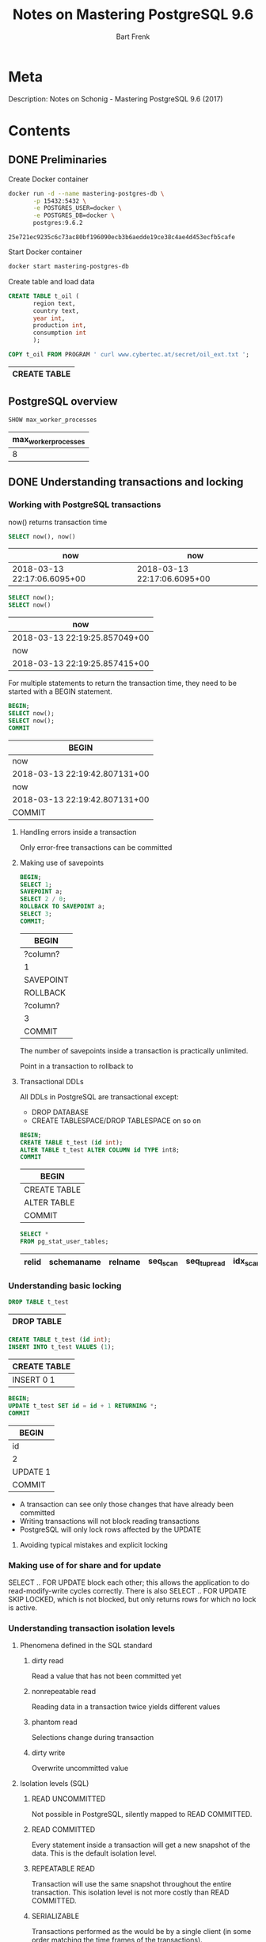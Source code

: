 #+TITLE: Notes on Mastering PostgreSQL 9.6
#+AUTHOR: Bart Frenk
#+TAGS: interesting

* Meta
  Description: Notes on Schonig - Mastering PostgreSQL 9.6 (2017)
* Contents
  :PROPERTIES:
  :engine:   postgresql
  :cmdline: "-h localhost -p 15432 -U docker"
  :exports: both
  :visibility: children
  :END:

** DONE Preliminaries
   CLOSED: [2018-02-07 Wed 23:10]

   Create Docker container
   #+BEGIN_SRC sh
   docker run -d --name mastering-postgres-db \
          -p 15432:5432 \
          -e POSTGRES_USER=docker \
          -e POSTGRES_DB=docker \
          postgres:9.6.2
   #+END_SRC

   #+RESULTS:
   : 25e721ec9235c6c73ac80bf196090ecb3b6aedde19ce38c4ae4d453ecfb5cafe

   Start Docker container
   #+BEGIN_SRC sh
   docker start mastering-postgres-db
   #+END_SRC

   Create table and load data
   
   #+BEGIN_SRC sql
   CREATE TABLE t_oil (
          region text,
          country text,
          year int,
          production int,
          consumption int
          );

   COPY t_oil FROM PROGRAM ' curl www.cybertec.at/secret/oil_ext.txt ';
   #+END_SRC

   #+RESULTS:
   | CREATE TABLE |
   |--------------|

** PostgreSQL overview
   #+BEGIN_SRC sql
   SHOW max_worker_processes
   #+END_SRC

   #+RESULTS:
   | max_worker_processes |
   |----------------------|
   |                    8 |

** DONE Understanding transactions and locking
   CLOSED: [2018-03-17 Sat 23:37]
*** Working with PostgreSQL transactions
    now() returns transaction time

   #+BEGIN_SRC sql
   SELECT now(), now()
   #+END_SRC

   #+RESULTS:
   | now                         | now                         |
   |-----------------------------+-----------------------------|
   | 2018-03-13 22:17:06.6095+00 | 2018-03-13 22:17:06.6095+00 |

   #+BEGIN_SRC sql
   SELECT now();
   SELECT now()
   #+END_SRC

   #+RESULTS:
   | now                           |
   |-------------------------------|
   | 2018-03-13 22:19:25.857049+00 |
   | now                           |
   | 2018-03-13 22:19:25.857415+00 |

   For multiple statements to return the transaction time, they need to be
   started with a BEGIN statement.
   
   #+BEGIN_SRC sql
   BEGIN;
   SELECT now();
   SELECT now();
   COMMIT
   #+END_SRC

   #+RESULTS:
   | BEGIN                         |
   |-------------------------------|
   | now                           |
   | 2018-03-13 22:19:42.807131+00 |
   | now                           |
   | 2018-03-13 22:19:42.807131+00 |
   | COMMIT                        |

**** Handling errors inside a transaction
     Only error-free transactions can be committed
**** Making use of savepoints
     #+BEGIN_SRC sql
     BEGIN;
     SELECT 1;
     SAVEPOINT a;
     SELECT 2 / 0;
     ROLLBACK TO SAVEPOINT a;
     SELECT 3;
     COMMIT;
     #+END_SRC

     #+RESULTS:
     | BEGIN     |
     |-----------|
     | ?column?  |
     | 1         |
     | SAVEPOINT |
     | ROLLBACK  |
     | ?column?  |
     | 3         |
     | COMMIT    |

     The number of savepoints inside a transaction is practically unlimited.

     Point in a transaction to rollback to
**** Transactional DDLs
     
     All DDLs in PostgreSQL are transactional except:
     - DROP DATABASE
     - CREATE TABLESPACE/DROP TABLESPACE on so on
     
     #+BEGIN_SRC sql
     BEGIN;
     CREATE TABLE t_test (id int);
     ALTER TABLE t_test ALTER COLUMN id TYPE int8;
     COMMIT
     #+END_SRC

     #+RESULTS:
     | BEGIN        |
     |--------------|
     | CREATE TABLE |
     | ALTER TABLE  |
     | COMMIT       |
                   
     #+BEGIN_SRC sql
     SELECT *
     FROM pg_stat_user_tables;
     #+END_SRC

     #+RESULTS:
     | relid | schemaname | relname | seq_scan | seq_tup_read | idx_scan | idx_tup_fetch | n_tup_ins | n_tup_upd | n_tup_del | n_tup_hot_upd | n_live_tup | n_dead_tup | n_mod_since_analyze | last_vacuum | last_autovacuum | last_analyze | last_autoanalyze | vacuum_count | autovacuum_count | analyze_count | autoanalyze_count |
     |-------+------------+---------+----------+--------------+----------+---------------+-----------+-----------+-----------+---------------+------------+------------+---------------------+-------------+-----------------+--------------+------------------+--------------+------------------+---------------+-------------------|

*** Understanding basic locking
    #+BEGIN_SRC sql
    DROP TABLE t_test
    #+END_SRC

    #+RESULTS:
    | DROP TABLE |
    |------------|


    #+BEGIN_SRC sql
    CREATE TABLE t_test (id int);
    INSERT INTO t_test VALUES (1);
    #+END_SRC

    #+RESULTS:
    | CREATE TABLE |
    |--------------|
    | INSERT 0 1   |

   #+BEGIN_SRC sql
   BEGIN;
   UPDATE t_test SET id = id + 1 RETURNING *;
   COMMIT
#+END_SRC

   #+RESULTS:
   | BEGIN    |
   |----------|
   | id       |
   | 2        |
   | UPDATE 1 |
   | COMMIT   |


   - A transaction can see only those changes that have already been committed
   - Writing transactions will not block reading transactions
   - PostgreSQL will only lock rows affected by the UPDATE
**** Avoiding typical mistakes and explicit locking
*** Making use of for share and for update
    SELECT .. FOR UPDATE block each other; this allows the application to do
    read-modify-write cycles correctly. There is also SELECT .. FOR UPDATE SKIP
    LOCKED, which is not blocked, but only returns rows for which no lock is
    active.
*** Understanding transaction isolation levels
**** Phenomena defined in the SQL standard
***** dirty read
      Read a value that has not been committed yet
***** nonrepeatable read
      Reading data in a transaction twice yields different values
***** phantom read
      Selections change during transaction
***** dirty write
      Overwrite uncommitted value

**** Isolation levels (SQL)
***** READ UNCOMMITTED
      Not possible in PostgreSQL, silently mapped to READ COMMITTED.
***** READ COMMITTED
      Every statement inside a transaction will get a new snapshot of the
      data. This is the default isolation level.
***** REPEATABLE READ
      Transaction will use the same snapshot throughout the entire
      transaction. This isolation level is not more costly than READ COMMITTED.
***** SERIALIZABLE
      Transactions performed as the would be by a single client (in some order
      matching the time frames of the transactions).
*** Observing deadlocks and similar issues
    deadlocks will be resolved after the duration set in =deadlock_timeout=.
*** Utilizing advisory locks
    PostgreSQL has a function to unlock all advisory locks, =pg_advisory_unlock_all()=
*** Optimizing storage and managing cleanup
**** Configuring vacuum and autovacuum    
**** Watching vacuum at work                                    :interesting:
     Example of table size and vacuum.

     To see human-readable description of the size of 't_test'.
     #+BEGIN_SRC sql
     SELECT pg_size_pretty(pg_relation_size('t_test'));
     #+END_SRC

** WAIT Making use of indexes
   After 17 years of professional, full-time PostgreSQL consulting and
   PostgreSQL 24x7 support, I can say one thing for sure. Bad indexing is the
   main source of bad performance.  Of course, it is important to adjust memory
   parameters and all that. However, it is all in vain if indexes are not used
   properly. There is simply no replacement for a missing index. (p.43)
** DONE Handling advanced SQL
   CLOSED: [2018-02-07 Wed 23:09]
*** GROUPING SETS, CUBE, ROLLUP
   
    #+BEGIN_SRC sql
    SELECT region, country, avg(production)
    FROM t_oil
    WHERE country IN ('USA', 'Canada', 'Iran', 'Oman')
    GROUP BY CUBE (region, country)
    #+END_SRC

    #+RESULTS:

    #+BEGIN_SRC sql
    EXPLAIN ANALYZE SELECT region, sum(production)
    FROM t_oil
    GROUP BY region
    #+END_SRC

    #+RESULTS:
    | QUERY PLAN                                                                                              |
    |---------------------------------------------------------------------------------------------------------|
    | HashAggregate  (cost=15.66..15.68 rows=2 width=16) (actual time=0.200..0.200 rows=2 loops=1)            |
    | Group Key: region                                                                                       |
    | ->  Seq Scan on t_oil  (cost=0.00..12.44 rows=644 width=16) (actual time=0.003..0.051 rows=644 loops=1) |
    | Planning time: 0.175 ms                                                                                 |
    | Execution time: 0.247 ms                                                                                |

    #+BEGIN_SRC sql
    EXPLAIN ANALYZE SELECT region, country, sum(production)
    FROM t_oil
    GROUP BY ROLLUP (region, country)
    #+END_SRC

    #+RESULTS:
    | QUERY PLAN                                                                                              |
    |---------------------------------------------------------------------------------------------------------|
    | GroupAggregate  (cost=42.49..49.24 rows=31 width=24) (actual time=0.392..0.522 rows=17 loops=1)         |
    | Group Key: region, country                                                                              |
    | Group Key: region                                                                                       |
    | Group Key: ()                                                                                           |
    | ->  Sort  (cost=42.49..44.10 rows=644 width=24) (actual time=0.377..0.401 rows=644 loops=1)             |
    | Sort Key: region, country                                                                               |
    | Sort Method: quicksort  Memory: 75kB                                                                    |
    | ->  Seq Scan on t_oil  (cost=0.00..12.44 rows=644 width=24) (actual time=0.004..0.085 rows=644 loops=1) |
    | Planning time: 0.180 ms                                                                                 |
    | Execution time: 0.570 ms                                                                                |

    #+BEGIN_SRC sql
    EXPLAIN (ANALYZE, TIMING, BUFFERS, COSTS) SELECT sum(production)
    FROM t_oil
    #+END_SRC

    #+RESULTS:
    | QUERY PLAN                                                                                             |
    |--------------------------------------------------------------------------------------------------------|
    | Aggregate  (cost=14.05..14.06 rows=1 width=4) (actual time=0.118..0.118 rows=1 loops=1)                |
    | Buffers: shared hit=6                                                                                  |
    | ->  Seq Scan on t_oil  (cost=0.00..12.44 rows=644 width=4) (actual time=0.007..0.044 rows=644 loops=1) |
    | Buffers: shared hit=6                                                                                  |
    | Planning time: 0.124 ms                                                                                |
    | Execution time: 0.150 ms                                                                               |

    #+BEGIN_SRC sql
    CREATE INDEX country_idx
    ON t_oil (country)
    #+END_SRC

    #+RESULTS:
    | CREATE INDEX |
    |--------------|

    #+BEGIN_SRC sql
    DROP INDEX country_idx;
    #+END_SRC

    #+RESULTS:
    | DROP INDEX |
    |------------|


    #+BEGIN_SRC sql
    EXPLAIN SELECT region, country, sum(production) as production
    FROM t_oil
    GROUP BY GROUPING SETS ((), region, country);
    #+END_SRC

    #+RESULTS:
    | QUERY PLAN                                                  |
    |-------------------------------------------------------------|
    | GroupAggregate  (cost=42.49..82.53 rows=17 width=24)        |
    | Group Key: region                                           |
    | Group Key: ()                                               |
    | Sort Key: country                                           |
    | Group Key: country                                          |
    | ->  Sort  (cost=42.49..44.10 rows=644 width=24)             |
    | Sort Key: region                                            |
    | ->  Seq Scan on t_oil  (cost=0.00..12.44 rows=644 width=24) |

*** FILTER

    #+BEGIN_SRC sql
    SELECT
        region,
        sum(production) AS total,
        sum(production) FILTER (WHERE year < 1990) AS old,
        sum(production) FILTER (WHERE year >= 1990) AS new
    FROM t_oil
    GROUP BY ROLLUP (region)
    #+END_SRC

    #+RESULTS:
    | region        |   total |    old |    new |
    |---------------+---------+--------+--------|
    | Middle East   |  864790 | 391401 | 473389 |
    | North America |  626708 | 335374 | 291334 |
    |               | 1491498 | 726775 | 764723 |


    Note that if it is possible to move conditions to a WHERE clause it is
    always more desirable as less data has to be fetched from the table. FILTER
    is only useful if the data left by the WHERE clause is not needed by each
    aggregate. (p.96)


*** Making use of ordered sets: mode, percentile_disc, percentile_cont
    
    #+BEGIN_SRC sql
    SELECT region,
           percentile_disc(0.5) WITHIN GROUP (ORDER BY production) AS median,
           percentile_cont(0.5) WITHIN GROUP (ORDER BY production) AS interpolated
    FROM t_oil
    GROUP BY 1;
    #+END_SRC

    #+RESULTS:
    | region        | median | interpolated |
    |---------------+--------+--------------|
    | Middle East   |   1082 |         1094 |
    | North America |   3054 |       3066.5 |

    #+BEGIN_SRC sql
    SELECT percentile_disc(0.5) WITHIN GROUP (ORDER BY x) as median,
           percentile_cont(0.5) WITHIN GROUP (ORDER BY x) as interpolated
    FROM generate_series(0, 1) as x
    #+END_SRC

    #+RESULTS:
    | median | interpolated |
    |--------+--------------|
    |      0 |          0.5 |

*** Hypothetical aggregates

    #+BEGIN_SRC sql :exports code
    SELECT country,
           rank(9000) WITHIN GROUP (ORDER BY production DESC NULLS LAST)
    FROM t_oil
    GROUP BY ROLLUP (country);
    #+END_SRC

    #+RESULTS:
    | country              | rank |
    |----------------------+------|
    | Canada               |    1 |
    | Iran                 |    1 |
    | Iraq                 |    1 |
    | Israel               |    1 |
    | Kuwait               |    1 |
    | Mexico               |    1 |
    | Oman                 |    1 |
    | Other Middle East    |    1 |
    | Qatar                |    1 |
    | Saudi Arabien        |   21 |
    | Syria                |    1 |
    | United Arab Emirates |    1 |
    | USA                  |   27 |
    | Yemen                |    1 |
    |                      |   47 |

*** Windowing queries
**** Partitioning data


     #+BEGIN_SRC sql
     SELECT distinct(year < 1990, avg(production) OVER (PARTITION BY year < 1990))
     FROM t_oil
     #+END_SRC

     #+RESULTS:
     | row                       |
     |---------------------------|
     | (f,2801.1831501831501832) |
     | (t,2430.6856187290969900) |

     Better with a filter condition (the query plan is much less complex, and
     the query is more efficient)

     #+BEGIN_SRC sql
     SELECT
         avg(production) FILTER (WHERE year < 1990) as old,
         avg(production) FILTER (WHERE year >= 1990) as new
     FROM t_oil
     #+END_SRC

     #+RESULTS:
     |                   old |                   new |
     |-----------------------+-----------------------|
     | 2430.6856187290969900 | 2801.1831501831501832 |


     - the number of rows returned doesn't change (unlike with GROUP BY)
     - ordering within a partition matters for aggregation

    #+BEGIN_SRC sql :exports code
    SELECT country,
           year,
           production,
           consumption,
           avg(production) OVER (PARTITION BY country)
    FROM t_oil
    LIMIT 10;
    #+END_SRC

    #+RESULTS:
    | country | year | production | consumption |                   avg |
    |---------+------+------------+-------------+-----------------------|
    | Canada  | 1965 |        920 |        1108 | 2123.2173913043478261 |
    | Canada  | 2010 |       3332 |        2316 | 2123.2173913043478261 |
    | Canada  | 2009 |       3202 |        2190 | 2123.2173913043478261 |
    | Canada  | 2008 |       3207 |        2315 | 2123.2173913043478261 |
    | Canada  | 2007 |       3290 |        2361 | 2123.2173913043478261 |
    | Canada  | 2006 |       3208 |        2295 | 2123.2173913043478261 |
    | Canada  | 2005 |       3040 |        2288 | 2123.2173913043478261 |
    | Canada  | 2004 |       3079 |        2309 | 2123.2173913043478261 |
    | Canada  | 2003 |       3003 |        2228 | 2123.2173913043478261 |
    | Canada  | 2002 |       2858 |        2172 | 2123.2173913043478261 |

    #+BEGIN_SRC sql :exports code
    SELECT country,
           year,
           production,
           min(production) OVER (),
           min(production) OVER (ORDER BY year)
    FROM t_oil
    WHERE year BETWEEN 1978 AND 1983
          AND country = 'Iran';
    #+END_SRC

**** Using sliding windows

     This is a clear query to show the results of sliding windows.

     #+BEGIN_SRC sql :exports code
     SELECT *,
            array_agg(id) OVER (ORDER BY id ROWS BETWEEN 1 PRECEDING AND 1 FOLLOWING)
     FROM generate_series(1, 5) as id;
     #+END_SRC

     #+RESULTS:
     | id | array_agg |
     |----+-----------|
     |  1 | {1,2}     |
     |  2 | {1,2,3}   |
     |  3 | {2,3,4}   |
     |  4 | {3,4,5}   |
     |  5 | {4,5}     |

     - Can be unbounded on both sides by UNBOUNDED FOLLOWING, or UNBOUNDED PRECEDING

**** Abstracting window clauses
     You can name your window clauses using a WINDOW clause, as in the query
     below

     #+BEGIN_SRC sql
     SELECT region, country,
            year,
            production,
            min(production) OVER (w),
            max(production) OVER (w)
     FROM t_oil
     WHERE region = 'North America' AND year BETWEEN 1980 AND 1985
     WINDOW w AS (PARTITION BY country ORDER BY year)
     #+END_SRC

     #+RESULTS:
     | region        | country | year | production |   min |   max |
     |---------------+---------+------+------------+-------+-------|
     | North America | Canada  | 1980 |       1764 |  1764 |  1764 |
     | North America | Canada  | 1981 |       1610 |  1610 |  1764 |
     | North America | Canada  | 1982 |       1590 |  1590 |  1764 |
     | North America | Canada  | 1983 |       1661 |  1590 |  1764 |
     | North America | Canada  | 1984 |       1775 |  1590 |  1775 |
     | North America | Canada  | 1985 |       1812 |  1590 |  1812 |
     | North America | Mexico  | 1980 |       2129 |  2129 |  2129 |
     | North America | Mexico  | 1981 |       2553 |  2129 |  2553 |
     | North America | Mexico  | 1982 |       3001 |  2129 |  3001 |
     | North America | Mexico  | 1983 |       2930 |  2129 |  3001 |
     | North America | Mexico  | 1984 |       2942 |  2129 |  3001 |
     | North America | Mexico  | 1985 |       2912 |  2129 |  3001 |
     | North America | USA     | 1980 |      10170 | 10170 | 10170 |
     | North America | USA     | 1981 |      10181 | 10170 | 10181 |
     | North America | USA     | 1982 |      10199 | 10170 | 10199 |
     | North America | USA     | 1983 |      10247 | 10170 | 10247 |
     | North America | USA     | 1984 |      10509 | 10170 | 10509 |
     | North America | USA     | 1985 |      10580 | 10170 | 10580 |

**** Various functions
     Windowing works with all aggregate functions, and additionaly:
     - rank
     - dense_rank
     - ntile
     - lead
     - lag
     - first_value
     - nth_value
     - last_value
     - row_number
       
     #+BEGIN_SRC sql
     SELECT year, production,
            ntile(4) OVER (ORDER BY production)
     FROM t_oil
     WHERE country = 'Iraq' AND year BETWEEN 2000 AND 2006
     #+END_SRC

     #+RESULTS:
     | year | production | ntile |
     |------+------------+-------|
     | 2003 |       1344 |     1 |
     | 2005 |       1833 |     1 |
     | 2006 |       1999 |     2 |
     | 2004 |       2030 |     2 |
     | 2002 |       2116 |     3 |
     | 2001 |       2522 |     3 |
     | 2000 |       2613 |     4 |

     #+BEGIN_SRC sql
     SELECT region, country, year, production,
            rank() OVER (PARTITION BY region ORDER BY production DESC NULLS LAST)
     FROM t_oil
     WHERE year = 2010
     ORDER BY region, rank
     #+END_SRC

     #+RESULTS:
     | region        | country              | year | production | rank |
     |---------------+----------------------+------+------------+------|
     | Middle East   | Saudi Arabien        | 2010 |      10007 |    1 |
     | Middle East   | Iran                 | 2010 |       4352 |    2 |
     | Middle East   | United Arab Emirates | 2010 |       2895 |    3 |
     | Middle East   | Kuwait               | 2010 |       2562 |    4 |
     | Middle East   | Iraq                 | 2010 |       2490 |    5 |
     | Middle East   | Qatar                | 2010 |       1655 |    6 |
     | Middle East   | Oman                 | 2010 |        865 |    7 |
     | Middle East   | Syria                | 2010 |        385 |    8 |
     | Middle East   | Yemen                | 2010 |        306 |    9 |
     | Middle East   | Other Middle East    | 2010 |        192 |   10 |
     | Middle East   | Israel               | 2010 |            |   11 |
     | North America | USA                  | 2010 |       7513 |    1 |
     | North America | Canada               | 2010 |       3332 |    2 |
     | North America | Mexico               | 2010 |       2959 |    3 |


*** Writing your own aggregates
    Writing aggregates is not hard and it can be highly beneficial to perform
    more complex operations. In this section the plan is to write a hypothetical
    aggregate, which has already been discussed in this chapter (p.120)

    #+BEGIN_SRC sql :exports code
    CREATE FUNCTION taxi_per_line (numeric, numeric)
    RETURN numeric AS
    $$
    BEGIN
    RAISE NOTICE 'intermediate: %, per row: %', $1, $2;
    RETURN $1 + $2 * 2.2;
    END;
    $$ LANGUAGE 'plpgsql';
    #+END_SRC

    #+RESULTS:

    #+BEGIN_SRC sql :exports code
    CREATE AGGREGATE taxi_price (numeric)
    (
        INITCOND = 2.5,
        SFUNC = taxi_per_line,
        STYPE = numeric
    );
    #+END_SRC

    #+RESULTS    

    One can optimize the aggregate functions to be more efficient when using
    with sliding windows. Think recursive filters. How to starts at page 118.

*** Random experiments

    #+BEGIN_SRC sql
    SELECT *
    FROM pg_catalog.pg_tables
    WHERE tablename = 't_oil';
    #+END_SRC

    #+RESULTS:
    | schemaname | tablename | tableowner | tablespace | hasindexes | hasrules | hastriggers | rowsecurity |
    |------------+-----------+------------+------------+------------+----------+-------------+-------------|
    | public     | t_oil     | bart       |            | f          | f        | f           | f           |

    #+BEGIN_SRC sql
    CREATE INDEX region_country_idx
    ON t_oil (region, country);
    #+END_SRC

    #+RESULTS:
    | CREATE INDEX |
    |--------------|


    #+BEGIN_SRC sql
    SELECT region,
           country,
           sum(production) as production,
           sum(consumption) as consumption
    FROM t_oil
    WHERE country IN ('USA', 'Canada', 'Iran', 'Oman')
    GROUP BY ROLLUP (region, country);
    #+END_SRC

    #+RESULTS:
    | region        | country | production | consumption |
    |---------------+---------+------------+-------------|
    | Middle East   | Iran    |     167058 |       44894 |
    | Middle East   | Oman    |      25804 |             |
    | Middle East   |         |     192862 |       44894 |
    | North America | Canada  |      97668 |       82728 |
    | North America | USA     |     420502 |      794365 |
    | North America |         |     518170 |      877093 |
    |               |         |     711032 |      921987 |

** Log files and system statistics
** DONE Optimizing queries for good performance
   CLOSED: [2018-01-02 Tue 15:15]
*** Optimization strategies
    - constant folding
    - view inlining
    - join reordering
    - flattening subselects
    - join pruning
    - applying equality constraints
    - function inlining
    - distribute over set operations (UNION [ALL], etc.)
    
    It is not difficult to make the process fail (e.g. by specifying OFFSET =
    0). Always run explain on a query.
*** Preliminaries
    Taken from [1].

*** Relevant system catalogs
    pg_class catalogs tables and most everything else that has columns or is
      otherwise similar to a table.
    - pg_stats is a view on top of pg_statistics
    - pg_statistics stores statistical data about the contents of the database
    - pg_stat_user_tables contains one row for each table in the current database,
      showing statistics about accesses to that specific table

*** Node types in a query plan
**** Scans
***** Index-Only Scan
      - Only needs to fetch index pages
      - Requires data to be fetched to be available from the index
      - MVCC visibility information is not stored in the index, but the table's
        visibility map has a flag for each heap page that indicates when an
        entire page is old enough to be visible to all current and future
        transactions. (see [2], Chapter 11.11 Index-Only Scans)
***** Index Scan
      - Rows are fetched in index order from the index, and then separately
        retrieved from the heap
***** Seq Scan
      - Entire table is scanned
***** Bitmap Heap Scan
      - Used after a Bitmap Index Scan, retrieves the pages selected by the Bitmap Index Scan
      - Needs to apply the filter condition again, since rows in the heap page
        fetched might not satisfy it.
***** Bitmap Index Scan
      - Gathers the pages of the rows to retrieved from the index
***** Function Scan
**** Joins
***** Hash Join
      - The rows of one of the tables are collected in a hash table (which one is indicated by Hash)
      - These rows are then looked up from the row set of the other table
***** Merge Join
      - Requires the tables to be sorted on fields in the join condition
      - Merging then takes time proportional to the number sum of the rows of
        the tables to merge.
***** Nested Loop
      - A nested loop takes time proportional to the products of the number of
        rows to merge.
**** Miscellaneous
***** Append
      - Appends to result sets
***** Unique
      - Filter out duplicates
      - Can be expensive (see [0], p. 163)
***** Sort
      - Sort the result set
****** external sort Disk
****** quicksort Memory
****** top-N heapsort Memory
       - To only provide top-n rows
***** Limit
      - Limits the result set
***** Subquery Scan

**** Aggregates
***** HashAggregate
      - Aggregate by building an in-memory hash table
***** GroupAggregate
      - Requires sorted data
      - Takes linear time, but can emit partial results

*** Understanding execution plans: Spotting problems

    Some relevant quotes from the PostgreSQL manual:

    The most critical part of the display is the estimated statement execution
    cost, which is the planner's guess at how long it will take to run the
    statement (measured in cost units that are arbitrary, but conventionally
    mean disk page fetches). Actually two numbers are shown: the start-up cost
    before the first row can be returned, and the total cost to return all the
    rows.

    The ANALYZE option causes the statement to be actually executed, not only
    planned. Then actual run time statistics are added to the display, including
    the total elapsed time expended within each plan node (in milliseconds) and
    the total number of rows it actually returned. This is useful for seeing
    whether the planner's estimates are close to reality.



    - Start where the query times jump
    - Inspect estimates
      - Maybe row sizes are over- or under-estimated due to wrong statistics
      - Maybe cross-column correlations make the estimates off (statistics in
        PostgreSQL 9.6 are univariate).
    - Inspect buffer usage

*** Miscellaneous notes

**** CLUSTER clauses
     - Rewrite the table in the same order as a (B-tree) index ([0],
       p. 170). Requires a table lock.

**** Inner joins may be reordered
     - Outer joins cannot always be reordered
     - This is probably a restatement of the algebraic properties of both of
       these types of joins in the relational algebra.

**** GROUP BY 1
     - It is possible to specify only the indices of the column to group or
       order by.

*** Partitioning data

**** Modifying inherited structure
     - Adding and removing columns propagates to the child tables
     - Adding indexes *does not*
     - It is also simple to change the parent of the child table. Maybe for
       moving data from active to history.

*** Adjusting parameters

**** work_mem
     - Query plans obviously depend on working memory.

**** maintenance_work_mem
     - Memory available for maintenance work (creating indices, etc.). Not so
       useful, maybe for creating indices on the fly.
    
** DONE Writing stored procedures
   CLOSED: [2018-01-02 Tue 15:15]
*** Takeaways
    - Probably better to use the jv8 extension that allows for using JavaScript
      in PostgreSQL as a trusted language. Also pglpsql seems quite simple.
**** Triggers are useful and flexible
     - They run in alphabetical order!
**** Types of functions
     - volatile: no assumptions on return value
     - stable: referentially transparent within a transaction
     - immutable: referentially transparent
**** PL/pgSQL is simple and takes care of more things
     - For example, caching execution plans (see [0], p.228).
**** Can create your own operators, type casts, and even collations
     - Collation is combining data, but I think refers mostly to sort orders in
       this context.
*** JavaScript is also available as trusted language
    See [3] and [4] for the full matrix of available programming languages.
** Managing PostgreSQL security
** Handling backup and recovery
** Making sense of backups and replication
** Deciding on useful extensions
** Troubleshooting PostgreSQL
** Migrating to PostgreSQL
* Extras
  :PROPERTIES:
  :engine:   postgresql
  :cmdline: "-U bart"
  :exports: both
  :visibility: folded
  :END:
  Benchmarking partitioned versus unpartitioned tables
** Partitioned

   #+BEGIN_SRC sql
   drop table p_stats cascade;

   create table p_stats (
     adset_id integer not null,
     hour integer not null,
     views integer not null,
     primary key (adset_id, hour, views)
   );


   create table p_stats_0 () inherits (p_stats);
   create table p_stats_1 () inherits (p_stats);
   create table p_stats_2 () inherits (p_stats);
   create table p_stats_3 () inherits (p_stats);
   create table p_stats_4 () inherits (p_stats);
   create table p_stats_5 () inherits (p_stats);
   create table p_stats_6 () inherits (p_stats);
   create table p_stats_7 () inherits (p_stats);
   create table p_stats_8 () inherits (p_stats);
   create table p_stats_9 () inherits (p_stats);


   alter table p_stats_0 add check (hour < 1000000);
   alter table p_stats_1 add check (hour >= 1000000 and hour < 2000000);
   alter table p_stats_2 add check (hour >= 2000000 and hour < 3000000);
   alter table p_stats_3 add check (hour >= 3000000 and hour < 4000000);
   alter table p_stats_4 add check (hour >= 4000000 and hour < 5000000);
   alter table p_stats_5 add check (hour >= 5000000 and hour < 6000000);
   alter table p_stats_6 add check (hour >= 6000000 and hour < 7000000);
   alter table p_stats_7 add check (hour >= 7000000 and hour < 8000000);
   alter table p_stats_8 add check (hour >= 8000000 and hour < 9000000);
   alter table p_stats_9 add check (hour >= 9000000 and hour < 10000000);


   insert into p_stats_0 (adset_id, hour, views)
   select 1, s, s % 100
   from generate_series(0, 999999) s;

   insert into p_stats_1 (adset_id, hour, views)
   select 1, s, s % 100
   from generate_series(1000000, 1999999) s;


   insert into p_stats_2 (adset_id, hour, views)
   select 1, s, s % 100
   from generate_series(2000000, 2999999) s;


   insert into p_stats_3 (adset_id, hour, views)
   select 1, s, s % 100
   from generate_series(3000000, 3999999) s;


   insert into p_stats_4 (adset_id, hour, views)
   select 1, s, s % 100
   from generate_series(4000000, 4999999) s;


   insert into p_stats_5 (adset_id, hour, views)
   select 1, s, s % 100
   from generate_series(5000000, 5999999) s;


   insert into p_stats_6 (adset_id, hour, views)
   select 1, s, s % 100
   from generate_series(6000000, 6999999) s;


   insert into p_stats_7 (adset_id, hour, views)
   select 1, s, s % 100
   from generate_series(7000000, 7999999) s;


   insert into p_stats_8 (adset_id, hour, views)
   select 1, s, s % 100
   from generate_series(8000000, 8999999) s;


   insert into p_stats_9 (adset_id, hour, views)
   select 1, s, s % 100
   from generate_series(9000000, 9999999) s;




   #+END_SRC


** Non-partitioned
   #+BEGIN_SRC sql
   drop table stats;

   create table stats (
     adset_id integer not null,
     hour integer not null,
     views integer not null,
     primary key (adset_id, hour, views)
   );

   insert into stats (adset_id, hour, views)
   select 1, s, s % 100
   from generate_series(1, 10000000) s;

   #+END_SRC

* References
[0] Schonig - Mastering PostgreSQL 9.6
[1] https://www.postgresql.org/docs/9.6/static/using-explain.html
[2] https://www.postgresql.org/docs/9.6/
[3] https://github.com/plv8/plv8
[4] https://wiki.postgresql.org/wiki/PL_Matrix

